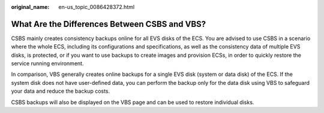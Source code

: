 :original_name: en-us_topic_0086428372.html

.. _en-us_topic_0086428372:

What Are the Differences Between CSBS and VBS?
==============================================

CSBS mainly creates consistency backups online for all EVS disks of the ECS. You are advised to use CSBS in a scenario where the whole ECS, including its configurations and specifications, as well as the consistency data of multiple EVS disks, is protected, or if you want to use backups to create images and provision ECSs, in order to quickly restore the service running environment.

In comparison, VBS generally creates online backups for a single EVS disk (system or data disk) of the ECS. If the system disk does not have user-defined data, you can perform the backup only for the data disk using VBS to safeguard your data and reduce the backup costs.

CSBS backups will also be displayed on the VBS page and can be used to restore individual disks.
